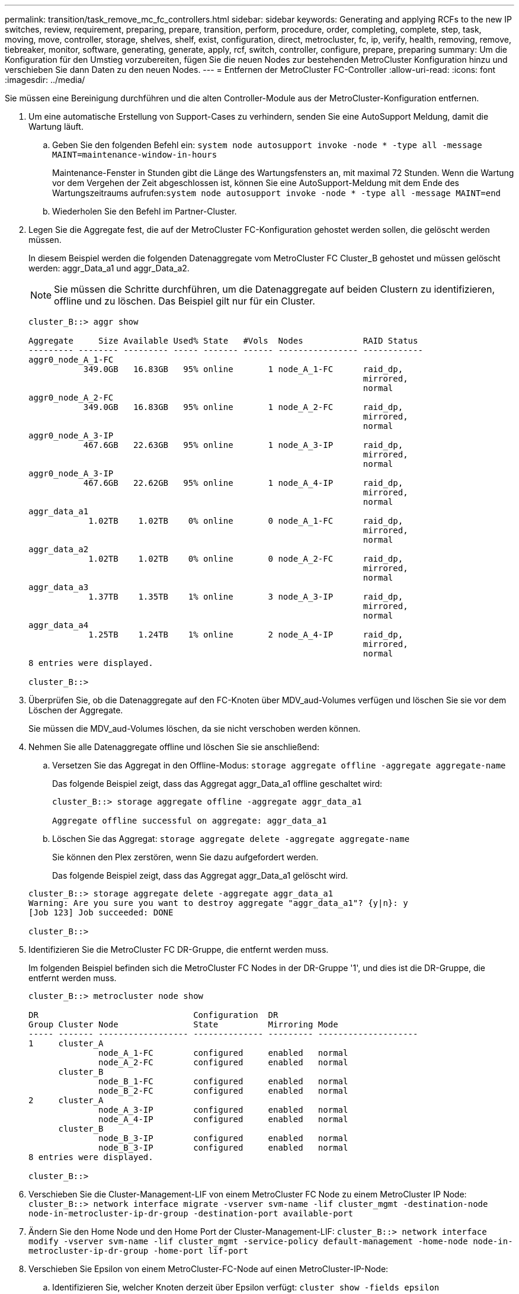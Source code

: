 ---
permalink: transition/task_remove_mc_fc_controllers.html 
sidebar: sidebar 
keywords: Generating and applying RCFs to the new IP switches, review, requirement, preparing, prepare, transition, perform, procedure, order, completing, complete, step, task, moving, move, controller, storage, shelves, shelf, exist, configuration, direct, metrocluster, fc, ip, verify, health, removing, remove, tiebreaker, monitor, software, generating, generate, apply, rcf, switch, controller, configure, prepare, preparing 
summary: Um die Konfiguration für den Umstieg vorzubereiten, fügen Sie die neuen Nodes zur bestehenden MetroCluster Konfiguration hinzu und verschieben Sie dann Daten zu den neuen Nodes. 
---
= Entfernen der MetroCluster FC-Controller
:allow-uri-read: 
:icons: font
:imagesdir: ../media/


[role="lead"]
Sie müssen eine Bereinigung durchführen und die alten Controller-Module aus der MetroCluster-Konfiguration entfernen.

. Um eine automatische Erstellung von Support-Cases zu verhindern, senden Sie eine AutoSupport Meldung, damit die Wartung läuft.
+
.. Geben Sie den folgenden Befehl ein: `system node autosupport invoke -node * -type all -message MAINT=maintenance-window-in-hours`
+
Maintenance-Fenster in Stunden gibt die Länge des Wartungsfensters an, mit maximal 72 Stunden. Wenn die Wartung vor dem Vergehen der Zeit abgeschlossen ist, können Sie eine AutoSupport-Meldung mit dem Ende des Wartungszeitraums aufrufen:``system node autosupport invoke -node * -type all -message MAINT=end``

.. Wiederholen Sie den Befehl im Partner-Cluster.


. Legen Sie die Aggregate fest, die auf der MetroCluster FC-Konfiguration gehostet werden sollen, die gelöscht werden müssen.
+
In diesem Beispiel werden die folgenden Datenaggregate vom MetroCluster FC Cluster_B gehostet und müssen gelöscht werden: aggr_Data_a1 und aggr_Data_a2.

+

NOTE: Sie müssen die Schritte durchführen, um die Datenaggregate auf beiden Clustern zu identifizieren, offline und zu löschen. Das Beispiel gilt nur für ein Cluster.

+
....
cluster_B::> aggr show

Aggregate     Size Available Used% State   #Vols  Nodes            RAID Status
--------- -------- --------- ----- ------- ------ ---------------- ------------
aggr0_node_A_1-FC
           349.0GB   16.83GB   95% online       1 node_A_1-FC      raid_dp,
                                                                   mirrored,
                                                                   normal
aggr0_node_A_2-FC
           349.0GB   16.83GB   95% online       1 node_A_2-FC      raid_dp,
                                                                   mirrored,
                                                                   normal
aggr0_node_A_3-IP
           467.6GB   22.63GB   95% online       1 node_A_3-IP      raid_dp,
                                                                   mirrored,
                                                                   normal
aggr0_node_A_3-IP
           467.6GB   22.62GB   95% online       1 node_A_4-IP      raid_dp,
                                                                   mirrored,
                                                                   normal
aggr_data_a1
            1.02TB    1.02TB    0% online       0 node_A_1-FC      raid_dp,
                                                                   mirrored,
                                                                   normal
aggr_data_a2
            1.02TB    1.02TB    0% online       0 node_A_2-FC      raid_dp,
                                                                   mirrored,
                                                                   normal
aggr_data_a3
            1.37TB    1.35TB    1% online       3 node_A_3-IP      raid_dp,
                                                                   mirrored,
                                                                   normal
aggr_data_a4
            1.25TB    1.24TB    1% online       2 node_A_4-IP      raid_dp,
                                                                   mirrored,
                                                                   normal
8 entries were displayed.

cluster_B::>
....
. Überprüfen Sie, ob die Datenaggregate auf den FC-Knoten über MDV_aud-Volumes verfügen und löschen Sie sie vor dem Löschen der Aggregate.
+
Sie müssen die MDV_aud-Volumes löschen, da sie nicht verschoben werden können.

. Nehmen Sie alle Datenaggregate offline und löschen Sie sie anschließend:
+
.. Versetzen Sie das Aggregat in den Offline-Modus: `storage aggregate offline -aggregate aggregate-name`
+
Das folgende Beispiel zeigt, dass das Aggregat aggr_Data_a1 offline geschaltet wird:

+
....
cluster_B::> storage aggregate offline -aggregate aggr_data_a1

Aggregate offline successful on aggregate: aggr_data_a1
....
.. Löschen Sie das Aggregat: `storage aggregate delete -aggregate aggregate-name`
+
Sie können den Plex zerstören, wenn Sie dazu aufgefordert werden.

+
Das folgende Beispiel zeigt, dass das Aggregat aggr_Data_a1 gelöscht wird.

+
....
cluster_B::> storage aggregate delete -aggregate aggr_data_a1
Warning: Are you sure you want to destroy aggregate "aggr_data_a1"? {y|n}: y
[Job 123] Job succeeded: DONE

cluster_B::>
....


. Identifizieren Sie die MetroCluster FC DR-Gruppe, die entfernt werden muss.
+
Im folgenden Beispiel befinden sich die MetroCluster FC Nodes in der DR-Gruppe '1', und dies ist die DR-Gruppe, die entfernt werden muss.

+
....
cluster_B::> metrocluster node show

DR                               Configuration  DR
Group Cluster Node               State          Mirroring Mode
----- ------- ------------------ -------------- --------- --------------------
1     cluster_A
              node_A_1-FC        configured     enabled   normal
              node_A_2-FC        configured     enabled   normal
      cluster_B
              node_B_1-FC        configured     enabled   normal
              node_B_2-FC        configured     enabled   normal
2     cluster_A
              node_A_3-IP        configured     enabled   normal
              node_A_4-IP        configured     enabled   normal
      cluster_B
              node_B_3-IP        configured     enabled   normal
              node_B_3-IP        configured     enabled   normal
8 entries were displayed.

cluster_B::>
....
. Verschieben Sie die Cluster-Management-LIF von einem MetroCluster FC Node zu einem MetroCluster IP Node: `cluster_B::> network interface migrate -vserver svm-name -lif cluster_mgmt -destination-node node-in-metrocluster-ip-dr-group -destination-port available-port`
. Ändern Sie den Home Node und den Home Port der Cluster-Management-LIF: `cluster_B::> network interface modify -vserver svm-name -lif cluster_mgmt -service-policy default-management -home-node node-in-metrocluster-ip-dr-group -home-port lif-port`
. Verschieben Sie Epsilon von einem MetroCluster-FC-Node auf einen MetroCluster-IP-Node:
+
.. Identifizieren Sie, welcher Knoten derzeit über Epsilon verfügt: `cluster show -fields epsilon`
+
....
cluster_B::> cluster show -fields epsilon
node             epsilon
---------------- -------
node_A_1-FC      true
node_A_2-FC      false
node_A_1-IP      false
node_A_2-IP      false
4 entries were displayed.
....
.. Setzen Sie Epsilon auf „false“ auf den MetroCluster-FC-Node (Node_A_1-FC): `cluster modify -node fc-node -epsilon false`
.. Setzen Sie das Epsilon auf „true“ auf dem MetroCluster-IP-Knoten (Node_A_1-IP): `cluster modify -node ip-node -epsilon true`
.. Vergewissern Sie sich, dass sich das Epsilon auf den richtigen Knoten bewegt hat: `cluster show -fields epsilon`
+
....
cluster_B::> cluster show -fields epsilon
node             epsilon
---------------- -------
node_A_1-FC      false
node_A_2-FC      false
node_A_1-IP      true
node_A_2-IP      false
4 entries were displayed.
....


. Entfernen Sie auf jedem Cluster die DR-Gruppe, die die alten Nodes enthält, aus der MetroCluster-FC-Konfiguration.
+
Sie müssen diesen Schritt nacheinander für beide Cluster ausführen.

+
....
cluster_B::> metrocluster remove-dr-group -dr-group-id 1

Warning: Nodes in the DR group that are removed from the MetroCluster
         configuration will lose their disaster recovery protection.

         Local nodes "node_A_1-FC, node_A_2-FC" will be removed from the
         MetroCluster configuration. You must repeat the operation on the
         partner cluster "cluster_B" to remove the remote nodes in the DR group.
Do you want to continue? {y|n}: y

Info: The following preparation steps must be completed on the local and partner
      clusters before removing a DR group.

      1. Move all data volumes to another DR group.
      2. Move all MDV_CRS metadata volumes to another DR group.
      3. Delete all MDV_aud metadata volumes that may exist in the DR group to
      be removed.
      4. Delete all data aggregates in the DR group to be removed. Root
      aggregates are not deleted.
      5. Migrate all data LIFs to home nodes in another DR group.
      6. Migrate the cluster management LIF to a home node in another DR group.
      Node management and inter-cluster LIFs are not migrated.
      7. Transfer epsilon to a node in another DR group.

      The command is vetoed ifthe preparation steps are not completed on the
      local and partner clusters.
Do you want to continue? {y|n}: y
[Job 513] Job succeeded: Remove DR Group is successful.

cluster_B::>
....
. Vergewissern Sie sich, dass die Nodes bereit sind, aus den Clustern zu entfernen.
+
Sie müssen diesen Schritt auf beiden Clustern durchführen.

+

NOTE: An diesem Punkt, der `metrocluster node show` Mit dem Befehl werden nur die lokalen MetroCluster FC-Nodes angezeigt und nicht mehr die Nodes angezeigt, die Teil des Partner-Clusters sind.

+
....
cluster_B::> metrocluster node show

DR                               Configuration  DR
Group Cluster Node               State          Mirroring Mode
----- ------- ------------------ -------------- --------- --------------------
1     cluster_A
              node_A_1-FC        ready to configure
                                                -         -
              node_A_2-FC        ready to configure
                                                -         -
2     cluster_A
              node_A_3-IP        configured     enabled   normal
              node_A_4-IP        configured     enabled   normal
      cluster_B
              node_B_3-IP        configured     enabled   normal
              node_B_4-IP        configured     enabled   normal
6 entries were displayed.

cluster_B::>
....
. Deaktivieren Sie das Storage-Failover für die MetroCluster-FC-Nodes.
+
Sie müssen diesen Schritt für jeden Knoten durchführen.

+
....
cluster_A::> storage failover modify -node node_A_1-FC -enabled false
cluster_A::> storage failover modify -node node_A_2-FC -enabled false
cluster_A::>
....
. Heben Sie die Verbindung der MetroCluster FC-Nodes vom Cluster ab: `cluster unjoin -node node-name`
+
Sie müssen diesen Schritt für jeden Knoten durchführen.

+
....
cluster_A::> cluster unjoin -node node_A_1-FC

Warning: This command will remove node "node_A_1-FC"from the cluster. You must
         remove the failover partner as well. After the node is removed, erase
         its configuration and initialize all disks by usingthe "Clean
         configuration and initialize all disks (4)" option from the boot menu.
Do you want to continue? {y|n}: y
[Job 553] Job is queued: Cluster remove-node of Node:node_A_1-FC with UUID:6c87de7e-ff54-11e9-8371
[Job 553] Checking prerequisites
[Job 553] Cleaning cluster database
[Job 553] Job succeeded: Node remove succeeded
If applicable, also remove the node's HA partner, and then clean its configuration and initialize all disks with the boot menu.
Run "debug vreport show" to address remaining aggregate or volume issues.

cluster_B::>
....
. Schalten Sie die MetroCluster FC Controller-Module und Storage Shelfs aus.
. Trennen Sie die MetroCluster FC-Controller-Module und Storage-Shelfs, und entfernen Sie sie.

